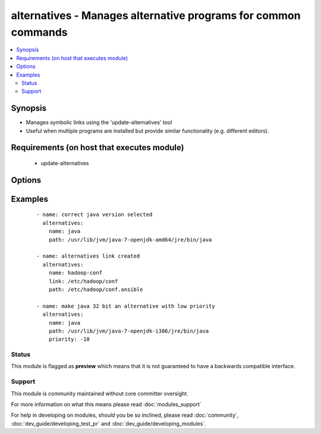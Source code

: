 .. _alternatives:


alternatives - Manages alternative programs for common commands
+++++++++++++++++++++++++++++++++++++++++++++++++++++++++++++++

.. versionadded:: 1.6


.. contents::
   :local:
   :depth: 2


Synopsis
--------

* Manages symbolic links using the 'update-alternatives' tool
* Useful when multiple programs are installed but provide similar functionality (e.g. different editors).


Requirements (on host that executes module)
-------------------------------------------

  * update-alternatives


Options
-------

.. raw:: html

    <table border=1 cellpadding=4>
    <tr>
    <th class="head">parameter</th>
    <th class="head">required</th>
    <th class="head">default</th>
    <th class="head">choices</th>
    <th class="head">comments</th>
    </tr>
                <tr><td>link<br/><div style="font-size: small;"></div></td>
    <td>no</td>
    <td></td>
        <td></td>
        <td><div>The path to the symbolic link that should point to the real executable.</div><div>This option is required on RHEL-based distributions</div>        </td></tr>
                <tr><td>name<br/><div style="font-size: small;"></div></td>
    <td>yes</td>
    <td></td>
        <td></td>
        <td><div>The generic name of the link.</div>        </td></tr>
                <tr><td>path<br/><div style="font-size: small;"></div></td>
    <td>yes</td>
    <td></td>
        <td></td>
        <td><div>The path to the real executable that the link should point to.</div>        </td></tr>
                <tr><td>priority<br/><div style="font-size: small;"> (added in 2.2)</div></td>
    <td>no</td>
    <td>50</td>
        <td></td>
        <td><div>The priority of the alternative</div>        </td></tr>
        </table>
    </br>



Examples
--------

 ::

    - name: correct java version selected
      alternatives:
        name: java
        path: /usr/lib/jvm/java-7-openjdk-amd64/jre/bin/java
    
    - name: alternatives link created
      alternatives:
        name: hadoop-conf
        link: /etc/hadoop/conf
        path: /etc/hadoop/conf.ansible
    
    - name: make java 32 bit an alternative with low priority
      alternatives:
        name: java
        path: /usr/lib/jvm/java-7-openjdk-i386/jre/bin/java
        priority: -10





Status
~~~~~~

This module is flagged as **preview** which means that it is not guaranteed to have a backwards compatible interface.


Support
~~~~~~~

This module is community maintained without core committer oversight.

For more information on what this means please read :doc:`modules_support`


For help in developing on modules, should you be so inclined, please read :doc:`community`, :doc:`dev_guide/developing_test_pr` and :doc:`dev_guide/developing_modules`.
